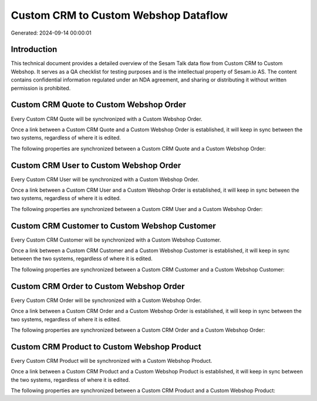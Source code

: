 =====================================
Custom CRM to Custom Webshop Dataflow
=====================================

Generated: 2024-09-14 00:00:01

Introduction
------------

This technical document provides a detailed overview of the Sesam Talk data flow from Custom CRM to Custom Webshop. It serves as a QA checklist for testing purposes and is the intellectual property of Sesam.io AS. The content contains confidential information regulated under an NDA agreement, and sharing or distributing it without written permission is prohibited.

Custom CRM Quote to Custom Webshop Order
----------------------------------------
Every Custom CRM Quote will be synchronized with a Custom Webshop Order.

Once a link between a Custom CRM Quote and a Custom Webshop Order is established, it will keep in sync between the two systems, regardless of where it is edited.

The following properties are synchronized between a Custom CRM Quote and a Custom Webshop Order:

.. list-table::
   :header-rows: 1

   * - Custom CRM Quote Property
     - Custom Webshop Order Property
     - Custom Webshop Data Type


Custom CRM User to Custom Webshop Order
---------------------------------------
Every Custom CRM User will be synchronized with a Custom Webshop Order.

Once a link between a Custom CRM User and a Custom Webshop Order is established, it will keep in sync between the two systems, regardless of where it is edited.

The following properties are synchronized between a Custom CRM User and a Custom Webshop Order:

.. list-table::
   :header-rows: 1

   * - Custom CRM User Property
     - Custom Webshop Order Property
     - Custom Webshop Data Type


Custom CRM Customer to Custom Webshop Customer
----------------------------------------------
Every Custom CRM Customer will be synchronized with a Custom Webshop Customer.

Once a link between a Custom CRM Customer and a Custom Webshop Customer is established, it will keep in sync between the two systems, regardless of where it is edited.

The following properties are synchronized between a Custom CRM Customer and a Custom Webshop Customer:

.. list-table::
   :header-rows: 1

   * - Custom CRM Customer Property
     - Custom Webshop Customer Property
     - Custom Webshop Data Type


Custom CRM Order to Custom Webshop Order
----------------------------------------
Every Custom CRM Order will be synchronized with a Custom Webshop Order.

Once a link between a Custom CRM Order and a Custom Webshop Order is established, it will keep in sync between the two systems, regardless of where it is edited.

The following properties are synchronized between a Custom CRM Order and a Custom Webshop Order:

.. list-table::
   :header-rows: 1

   * - Custom CRM Order Property
     - Custom Webshop Order Property
     - Custom Webshop Data Type


Custom CRM Product to Custom Webshop Product
--------------------------------------------
Every Custom CRM Product will be synchronized with a Custom Webshop Product.

Once a link between a Custom CRM Product and a Custom Webshop Product is established, it will keep in sync between the two systems, regardless of where it is edited.

The following properties are synchronized between a Custom CRM Product and a Custom Webshop Product:

.. list-table::
   :header-rows: 1

   * - Custom CRM Product Property
     - Custom Webshop Product Property
     - Custom Webshop Data Type

